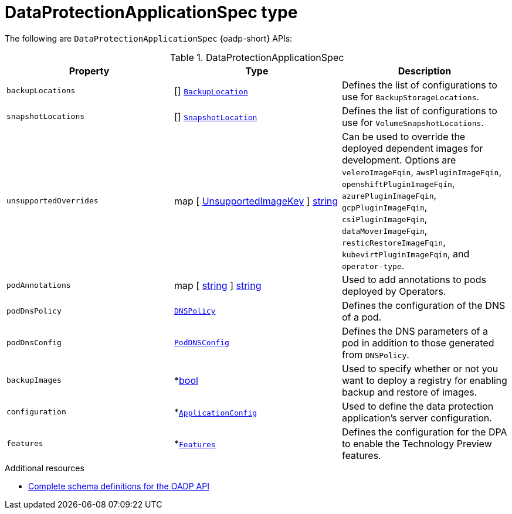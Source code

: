 // Module included in the following assemblies:
//
// backup_and_restore/application_backup_and_restore/oadp-api.adoc
:_mod-docs-content-type: REFERENCE

[id="dataprotectionapplicationspec-type_{context}"]
= DataProtectionApplicationSpec type

The following are `DataProtectionApplicationSpec` {oadp-short} APIs:

.DataProtectionApplicationSpec
[options="header"]
|===
|Property|Type|Description

|`backupLocations`
|[] link:https://pkg.go.dev/github.com/openshift/oadp-operator/api/v1alpha1#BackupLocation[`BackupLocation`]
|Defines the list of configurations to use for `BackupStorageLocations`.

|`snapshotLocations`
|[] link:https://pkg.go.dev/github.com/openshift/oadp-operator/api/v1alpha1#SnapshotLocation[`SnapshotLocation`]
|Defines the list of configurations to use for `VolumeSnapshotLocations`.

|`unsupportedOverrides`
|map [ link:https://pkg.go.dev/github.com/openshift/oadp-operator/api/v1alpha1#UnsupportedImageKey[UnsupportedImageKey] ]  link:https://pkg.go.dev/builtin#string[string]
|Can be used to override the deployed dependent images for development. Options are `veleroImageFqin`, `awsPluginImageFqin`, `openshiftPluginImageFqin`, `azurePluginImageFqin`, `gcpPluginImageFqin`, `csiPluginImageFqin`, `dataMoverImageFqin`, `resticRestoreImageFqin`, `kubevirtPluginImageFqin`, and `operator-type`.

|`podAnnotations`
|map [ link:https://pkg.go.dev/builtin#string[string] ] link:https://pkg.go.dev/builtin#string[string]
|Used to add annotations to pods deployed by Operators.

|`podDnsPolicy`
|link:https://pkg.go.dev/k8s.io/api/core/v1#DNSPolicy[`DNSPolicy`]
|Defines the configuration of the DNS of a pod.

|`podDnsConfig`
|link:https://pkg.go.dev/k8s.io/api/core/v1#PodDNSConfig[`PodDNSConfig`]
|Defines the DNS parameters of a pod in addition to those generated from `DNSPolicy`.

|`backupImages`
|*link:https://pkg.go.dev/builtin#bool[bool]
|Used to specify whether or not you want to deploy a registry for enabling backup and restore of images.

|`configuration`
|*link:https://pkg.go.dev/github.com/openshift/oadp-operator/api/v1alpha1#ApplicationConfig[`ApplicationConfig`]
|Used to define the data protection application's server configuration.

|`features`
|*link:https://pkg.go.dev/github.com/openshift/oadp-operator/api/v1alpha1#Features[`Features`]
|Defines the configuration for the DPA to enable the Technology Preview features.
|===

[role="_additional-resources"]
.Additional resources
* link:https://pkg.go.dev/github.com/openshift/oadp-operator/api/v1alpha1#DataProtectionApplicationSpec[Complete schema definitions for the OADP API]